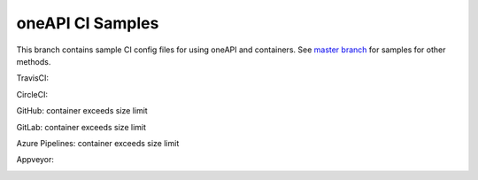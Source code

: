 ===================
 oneAPI CI Samples
===================

This branch contains sample CI config files for using oneAPI and
containers. See `master branch`_ for samples for other methods.

TravisCI:

.. image:: https://travis-ci.com/rscohn2/oneapi-ci.svg?branch=container
   :target: https://travis-ci.com/rscohn2/oneapi-ci

CircleCI:

.. image:: https://circleci.com/gh/rscohn2/oneapi-ci/tree/container.svg?style=svg
   :target: https://circleci.com/gh/rscohn2/oneapi-ci

GitHub: container exceeds size limit

.. image:: https://github.com/rscohn2/oneapi-ci/workflows/CI/badge.svg?branch=container
   :target: https://github.com/rscohn2/oneapi-ci

GitLab: container exceeds size limit

.. image:: https://gitlab.com/rscohn2/oneapi-ci/badges/container/pipeline.svg
   :target: https://gitlab.com/rscohn2/oneapi-ci

Azure Pipelines: container exceeds size limit

.. image:: https://rscohn2.visualstudio.com/oneapi-ci/_apis/build/status/rscohn2.oneapi-ci?branchName=container
   :target: https://rscohn2.visualstudio.com/oneapi-ci/_build

Appveyor:

.. image:: https://ci.appveyor.com/api/projects/status/i4es5h2ub7blrtcc?svg=true
   :target: https://ci.appveyor.com/project/rscohn2/oneapi-ci

.. _`master branch`: https://github.com/rscohn2/oneapi-ci
